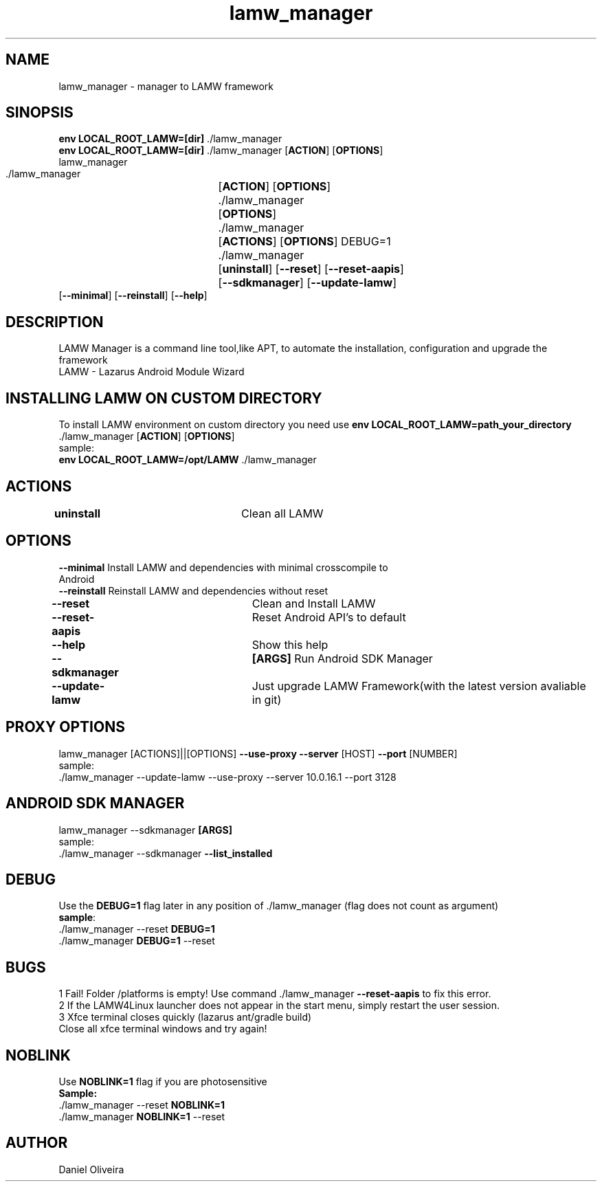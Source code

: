 .\" Manpage for lamw_manager
.TH lamw_manager 1 "2022 Mar  20" "v0.5.2" "LAMW manager"
.SH NAME
lamw_manager -\ manager to LAMW framework
.SH SINOPSIS
\fBenv LOCAL_ROOT_LAMW=[dir]\fR ./lamw_manager
.br
\fBenv LOCAL_ROOT_LAMW=[dir]\fR ./lamw_manager   [\fBACTION\fR] [\fBOPTIONS\fR]
.br
lamw_manager
.br
 ./lamw_manager 	[\fBACTION\fR] [\fBOPTIONS\fR]
.br 
 ./lamw_manager 	[\fBOPTIONS\fR]
.br
 ./lamw_manager 	[\fBACTIONS\fR] [\fBOPTIONS\fR] DEBUG=1
.br
 ./lamw_manager 	[\fBuninstall\fR] [\fB\-\-reset\fR] [\fB\-\-reset-aapis\fR]
 			 	[\fB\-\-sdkmanager\fR] [\fB\-\-update-lamw\fR] 
                    [\fB\-\-minimal\fR] [\fB\-\-reinstall\fR] [\fB\-\-help\fR]
.SH DESCRIPTION
LAMW Manager is a command line tool,like APT, to automate the installation, configuration and upgrade the framework 
\.br
LAMW - Lazarus Android Module Wizard
.SH INSTALLING LAMW ON CUSTOM DIRECTORY
To install LAMW environment on custom directory you need use \fBenv LOCAL_ROOT_LAMW=path_your_directory\fR ./lamw_manager  [\fBACTION\fR] [\fBOPTIONS\fR]
.br
sample:
.br
\fBenv LOCAL_ROOT_LAMW=/opt/LAMW\fR ./lamw_manager

.SH ACTIONS
\fBuninstall\fR 		            Clean all LAMW
.SH OPTIONS
\fB\-\-minimal\fR                       Install LAMW and dependencies with minimal crosscompile to 
                                Android
.br
\fB\-\-reinstall\fR                     Reinstall LAMW and dependencies without reset
.br
\fB\-\-reset\fR  			            Clean and Install LAMW
.br
\fB\-\-reset-aapis\fR   	            Reset Android API's to default
.br
\fB\-\-help\fR   			            Show this help
.br
\fB\-\-sdkmanager\fR  		\fB[ARGS]\fR      Run Android SDK Manager
.br
\fB\-\-update\-lamw\fR  	            Just upgrade LAMW Framework(with the latest version avaliable in git)
.SH PROXY OPTIONS
lamw_manager [ACTIONS]||[OPTIONS] \fB\-\-use-proxy\fR \fB\-\-server\fR [HOST] \fB\-\-port\fR [NUMBER]
.br
sample:
.br
 ./lamw_manager --update-lamw --use-proxy --server 10.0.16.1 --port 3128
.SH ANDROID SDK MANAGER
lamw_manager --sdkmanager \fB[ARGS]\fR 
.br
sample:
.br
 ./lamw_manager --sdkmanager \fB--list_installed\fR
.SH DEBUG
 Use the \fBDEBUG=1\fR flag later in any position of ./lamw_manager (flag does not count as argument)
.br
 \fBsample\fR:
.br
 ./lamw_manager --reset \fBDEBUG=1\fR
.br
 ./lamw_manager \fBDEBUG=1\fR --reset
.SH BUGS
    1    Fail! Folder /platforms is empty! Use command ./lamw_manager \fB\-\-reset-aapis\fR to fix this error.
.br
    2    If the LAMW4Linux launcher does not appear in the start menu, simply restart the user session.
.br
.br
    3    Xfce terminal closes quickly (lazarus ant/gradle build)
    Close all xfce terminal windows and try again!
.br
.SH NOBLINK
 Use \fBNOBLINK=1\fR flag if you are photosensitive
.br
\fBSample:\fR
 ./lamw_manager --reset \fBNOBLINK=1\fR
.br
 ./lamw_manager \fBNOBLINK=1\fR --reset
.br
.SH AUTHOR
Daniel Oliveira 

